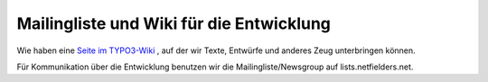 .. ==================================================
.. FOR YOUR INFORMATION
.. --------------------------------------------------
.. -*- coding: utf-8 -*- with BOM.

.. ==================================================
.. DEFINE SOME TEXTROLES
.. --------------------------------------------------
.. role::   underline
.. role::   typoscript(code)
.. role::   ts(typoscript)
   :class:  typoscript
.. role::   php(code)


Mailingliste und Wiki für die Entwicklung
^^^^^^^^^^^^^^^^^^^^^^^^^^^^^^^^^^^^^^^^^

Wie haben eine `Seite im TYPO3-Wiki
<http://wiki.typo3.org/index.php/Ext_seminars>`_ , auf der wir Texte,
Entwürfe und anderes Zeug unterbringen können.

Für Kommunikation über die Entwicklung benutzen wir die
Mailingliste/Newsgroup auf lists.netfielders.net.
